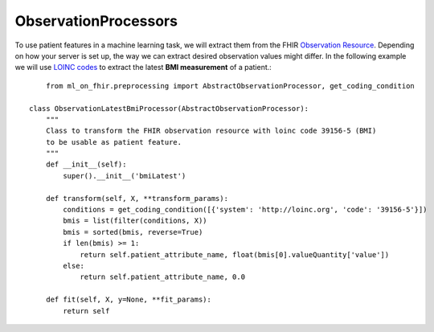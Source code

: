 ObservationProcessors
^^^^^^^^^^^^^^^^^^^^^
.. highlight:: python
   :linenothreshold: 1

To use patient features in a machine learning task, we will extract them from the FHIR `Observation Resource 
<https://www.hl7.org/fhir/observation.html#resource>`_. Depending on how your server is set up, the way we can extract desired observation values might differ. In the following example we will use `LOINC codes
<https://loinc.org/>`_ to extract the latest **BMI measurement** of a patient.::
	from ml_on_fhir.preprocessing import AbstractObservationProcessor, get_coding_condition

    class ObservationLatestBmiProcessor(AbstractObservationProcessor):
        """
        Class to transform the FHIR observation resource with loinc code 39156-5 (BMI)
        to be usable as patient feature.
        """
        def __init__(self):
            super().__init__('bmiLatest')
            
        def transform(self, X, **transform_params):
            conditions = get_coding_condition([{'system': 'http://loinc.org', 'code': '39156-5'}])
            bmis = list(filter(conditions, X))
            bmis = sorted(bmis, reverse=True)
            if len(bmis) >= 1:
                return self.patient_attribute_name, float(bmis[0].valueQuantity['value'])
            else:
                return self.patient_attribute_name, 0.0

        def fit(self, X, y=None, **fit_params):
            return self


